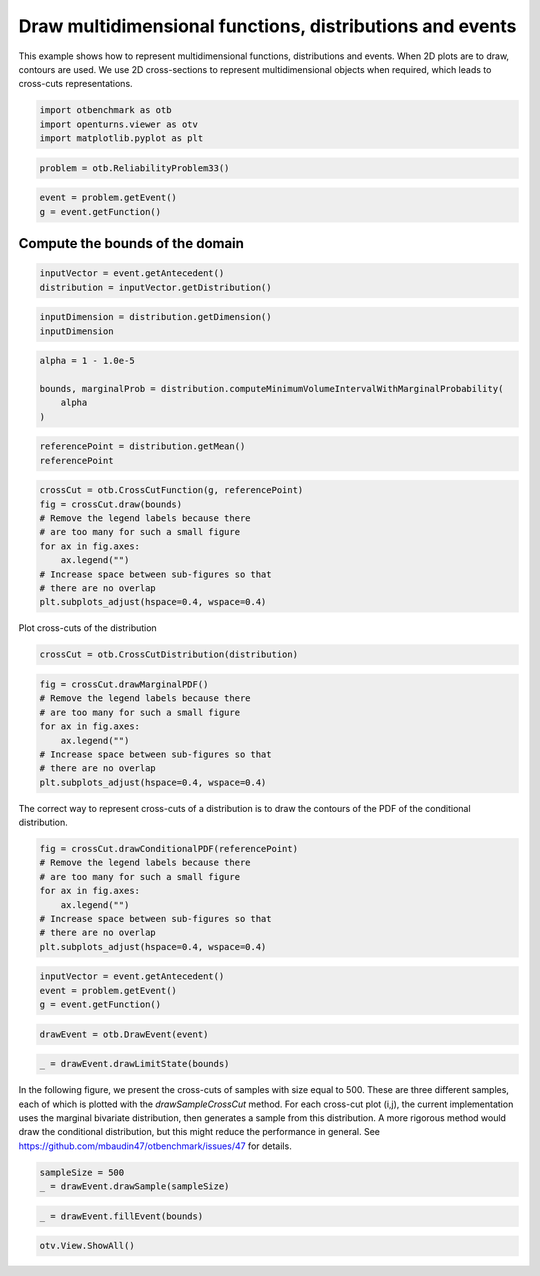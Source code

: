 
.. DO NOT EDIT.
.. THIS FILE WAS AUTOMATICALLY GENERATED BY SPHINX-GALLERY.
.. TO MAKE CHANGES, EDIT THE SOURCE PYTHON FILE:
.. "auto_examples/plot_draw_cross_cuts.py"
.. LINE NUMBERS ARE GIVEN BELOW.

.. only:: html

    .. note::
        :class: sphx-glr-download-link-note

        :ref:`Go to the end <sphx_glr_download_auto_examples_plot_draw_cross_cuts.py>`
        to download the full example code.

.. rst-class:: sphx-glr-example-title

.. _sphx_glr_auto_examples_plot_draw_cross_cuts.py:


Draw multidimensional functions, distributions and events
=========================================================

.. GENERATED FROM PYTHON SOURCE LINES 7-11

This example shows how to represent multidimensional functions, distributions and events.
When 2D plots are to draw, contours are used.
We use 2D cross-sections to represent multidimensional objects when required,
which leads to cross-cuts representations.

.. GENERATED FROM PYTHON SOURCE LINES 13-17

.. code-block:: Python

    import otbenchmark as otb
    import openturns.viewer as otv
    import matplotlib.pyplot as plt








.. GENERATED FROM PYTHON SOURCE LINES 18-20

.. code-block:: Python

    problem = otb.ReliabilityProblem33()








.. GENERATED FROM PYTHON SOURCE LINES 21-24

.. code-block:: Python

    event = problem.getEvent()
    g = event.getFunction()








.. GENERATED FROM PYTHON SOURCE LINES 25-27

Compute the bounds of the domain
--------------------------------

.. GENERATED FROM PYTHON SOURCE LINES 29-32

.. code-block:: Python

    inputVector = event.getAntecedent()
    distribution = inputVector.getDistribution()








.. GENERATED FROM PYTHON SOURCE LINES 33-36

.. code-block:: Python

    inputDimension = distribution.getDimension()
    inputDimension





.. rst-class:: sphx-glr-script-out

 .. code-block:: none


    3



.. GENERATED FROM PYTHON SOURCE LINES 37-43

.. code-block:: Python

    alpha = 1 - 1.0e-5

    bounds, marginalProb = distribution.computeMinimumVolumeIntervalWithMarginalProbability(
        alpha
    )








.. GENERATED FROM PYTHON SOURCE LINES 44-47

.. code-block:: Python

    referencePoint = distribution.getMean()
    referencePoint






.. raw:: html

    <div class="output_subarea output_html rendered_html output_result">
    class=Point name=Unnamed dimension=3 values=[0,0,0]
    </div>
    <br />
    <br />

.. GENERATED FROM PYTHON SOURCE LINES 48-58

.. code-block:: Python

    crossCut = otb.CrossCutFunction(g, referencePoint)
    fig = crossCut.draw(bounds)
    # Remove the legend labels because there
    # are too many for such a small figure
    for ax in fig.axes:
        ax.legend("")
    # Increase space between sub-figures so that
    # there are no overlap
    plt.subplots_adjust(hspace=0.4, wspace=0.4)




.. image-sg:: /auto_examples/images/sphx_glr_plot_draw_cross_cuts_001.png
   :alt: Cross-cuts of function
   :srcset: /auto_examples/images/sphx_glr_plot_draw_cross_cuts_001.png
   :class: sphx-glr-single-img





.. GENERATED FROM PYTHON SOURCE LINES 59-60

Plot cross-cuts of the distribution

.. GENERATED FROM PYTHON SOURCE LINES 60-62

.. code-block:: Python

    crossCut = otb.CrossCutDistribution(distribution)








.. GENERATED FROM PYTHON SOURCE LINES 63-72

.. code-block:: Python

    fig = crossCut.drawMarginalPDF()
    # Remove the legend labels because there
    # are too many for such a small figure
    for ax in fig.axes:
        ax.legend("")
    # Increase space between sub-figures so that
    # there are no overlap
    plt.subplots_adjust(hspace=0.4, wspace=0.4)




.. image-sg:: /auto_examples/images/sphx_glr_plot_draw_cross_cuts_002.png
   :alt: Iso-values of marginal PDF
   :srcset: /auto_examples/images/sphx_glr_plot_draw_cross_cuts_002.png
   :class: sphx-glr-single-img





.. GENERATED FROM PYTHON SOURCE LINES 73-75

The correct way to represent cross-cuts of a distribution is to draw the contours
of the PDF of the conditional distribution.

.. GENERATED FROM PYTHON SOURCE LINES 75-84

.. code-block:: Python

    fig = crossCut.drawConditionalPDF(referencePoint)
    # Remove the legend labels because there
    # are too many for such a small figure
    for ax in fig.axes:
        ax.legend("")
    # Increase space between sub-figures so that
    # there are no overlap
    plt.subplots_adjust(hspace=0.4, wspace=0.4)




.. image-sg:: /auto_examples/images/sphx_glr_plot_draw_cross_cuts_003.png
   :alt: Iso-values of conditional PDF
   :srcset: /auto_examples/images/sphx_glr_plot_draw_cross_cuts_003.png
   :class: sphx-glr-single-img


.. rst-class:: sphx-glr-script-out

 .. code-block:: none

    Descr =  1 0
    Descr =  2 0
    Descr =  2 1




.. GENERATED FROM PYTHON SOURCE LINES 85-89

.. code-block:: Python

    inputVector = event.getAntecedent()
    event = problem.getEvent()
    g = event.getFunction()








.. GENERATED FROM PYTHON SOURCE LINES 90-92

.. code-block:: Python

    drawEvent = otb.DrawEvent(event)








.. GENERATED FROM PYTHON SOURCE LINES 93-95

.. code-block:: Python

    _ = drawEvent.drawLimitState(bounds)




.. image-sg:: /auto_examples/images/sphx_glr_plot_draw_cross_cuts_004.png
   :alt: Limit state surface
   :srcset: /auto_examples/images/sphx_glr_plot_draw_cross_cuts_004.png
   :class: sphx-glr-single-img





.. GENERATED FROM PYTHON SOURCE LINES 96-102

In the following figure, we present the cross-cuts of samples with size equal to 500.
These are three different samples, each of which is plotted with the `drawSampleCrossCut` method.
For each cross-cut plot (i,j), the current implementation uses the marginal bivariate distribution,
then generates a sample from this distribution.
A more rigorous method would draw the conditional distribution, but this might reduce the performance in general.
See https://github.com/mbaudin47/otbenchmark/issues/47 for details.

.. GENERATED FROM PYTHON SOURCE LINES 102-105

.. code-block:: Python

    sampleSize = 500
    _ = drawEvent.drawSample(sampleSize)




.. image-sg:: /auto_examples/images/sphx_glr_plot_draw_cross_cuts_005.png
   :alt: Points X s.t. g(X) < 0.0
   :srcset: /auto_examples/images/sphx_glr_plot_draw_cross_cuts_005.png
   :class: sphx-glr-single-img





.. GENERATED FROM PYTHON SOURCE LINES 106-108

.. code-block:: Python

    _ = drawEvent.fillEvent(bounds)




.. image-sg:: /auto_examples/images/sphx_glr_plot_draw_cross_cuts_006.png
   :alt: Domain where g(x) < 0.0
   :srcset: /auto_examples/images/sphx_glr_plot_draw_cross_cuts_006.png
   :class: sphx-glr-single-img





.. GENERATED FROM PYTHON SOURCE LINES 109-110

.. code-block:: Python

    otv.View.ShowAll()








.. rst-class:: sphx-glr-timing

   **Total running time of the script:** (0 minutes 10.592 seconds)


.. _sphx_glr_download_auto_examples_plot_draw_cross_cuts.py:

.. only:: html

  .. container:: sphx-glr-footer sphx-glr-footer-example

    .. container:: sphx-glr-download sphx-glr-download-jupyter

      :download:`Download Jupyter notebook: plot_draw_cross_cuts.ipynb <plot_draw_cross_cuts.ipynb>`

    .. container:: sphx-glr-download sphx-glr-download-python

      :download:`Download Python source code: plot_draw_cross_cuts.py <plot_draw_cross_cuts.py>`

    .. container:: sphx-glr-download sphx-glr-download-zip

      :download:`Download zipped: plot_draw_cross_cuts.zip <plot_draw_cross_cuts.zip>`
